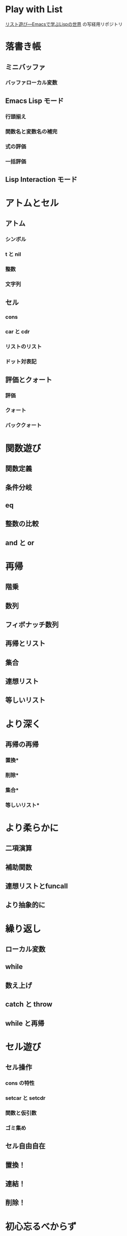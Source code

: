 * Play with List

[[https://www.amazon.co.jp/dp/4756134424][リスト遊び―Emacsで学ぶLispの世界]] の写経用リポジトリ

* 落書き帳
** ミニバッファ
*** バッファローカル変数
** Emacs Lisp モード
*** 行頭揃え
*** 関数名と変数名の補完
*** 式の評価
*** 一括評価
** Lisp Interaction モード
* アトムとセル
** アトム
*** シンボル
*** t と nil
*** 整数
*** 文字列
** セル
*** cons
*** car と cdr
*** リストのリスト
*** ドット対表記
** 評価とクォート
*** 評価
*** クォート
*** バッククォート
* 関数遊び
** 関数定義
** 条件分岐
** eq
** 整数の比較
** and と or
* 再帰
** 階乗
** 数列
** フィボナッチ数列
** 再帰とリスト
** 集合
** 連想リスト
** 等しいリスト
* より深く
** 再帰の再帰
*** 置換*
*** 削除*
*** 集合*
*** 等しいリスト*
* より柔らかに
** 二項演算
** 補助関数
** 連想リストとfuncall
** より抽象的に
* 繰り返し
** ローカル変数
** while
** 数え上げ
** catch と throw
** while と再帰
* セル遊び
** セル操作
*** cons の特性
*** setcar と setcdr
*** 関数と仮引数
*** ゴミ集め
** セル自由自在
** 置換！
** 連結！
** 削除！
* 初心忘るべからず
